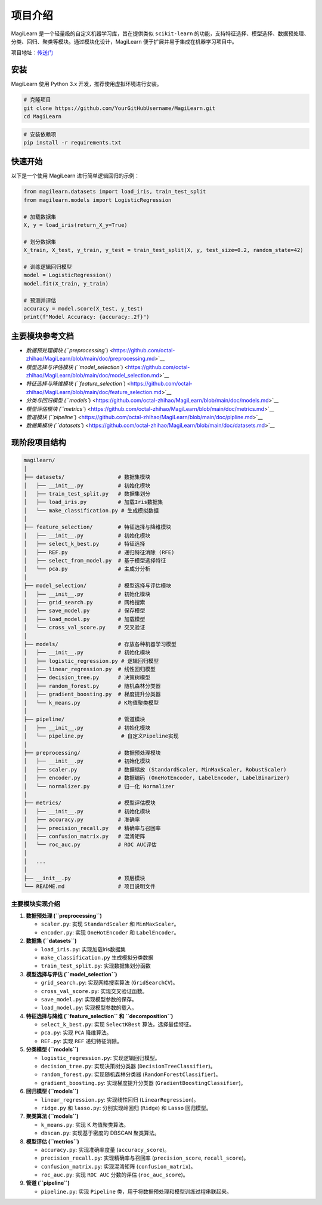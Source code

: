 项目介绍
========

MagiLearn 是一个轻量级的自定义机器学习库，旨在提供类似 ``scikit-learn``
的功能，支持特征选择、模型选择、数据预处理、分类、回归、聚类等模块。通过模块化设计，MagiLearn
便于扩展并易于集成在机器学习项目中。

项目地址：\ `传送门 <https://github.com/octal-zhihao/MagiLearn>`__

安装
----

MagiLearn 使用 Python 3.x 开发，推荐使用虚拟环境进行安装。

.. code:: shell

   # 克隆项目
   git clone https://github.com/YourGitHubUsername/MagiLearn.git
   cd MagiLearn

.. code:: shell

   # 安装依赖项
   pip install -r requirements.txt

快速开始
--------

以下是一个使用 MagiLearn 进行简单逻辑回归的示例：

.. code:: python

   from magilearn.datasets import load_iris, train_test_split
   from magilearn.models import LogisticRegression

   # 加载数据集
   X, y = load_iris(return_X_y=True)

   # 划分数据集
   X_train, X_test, y_train, y_test = train_test_split(X, y, test_size=0.2, random_state=42)

   # 训练逻辑回归模型
   model = LogisticRegression()
   model.fit(X_train, y_train)

   # 预测并评估
   accuracy = model.score(X_test, y_test)
   print(f"Model Accuracy: {accuracy:.2f}")

主要模块参考文档
----------------

-  `数据预处理模块
   (``preprocessing``) <https://github.com/octal-zhihao/MagiLearn/blob/main/doc/preprocessing.md>`__

-  `模型选择与评估模块
   (``model_selection``) <https://github.com/octal-zhihao/MagiLearn/blob/main/doc/model_selection.md>`__

-  `特征选择与降维模块
   (``feature_selection``) <https://github.com/octal-zhihao/MagiLearn/blob/main/doc/feature_selection.md>`__

-  `分类与回归模型
   (``models``) <https://github.com/octal-zhihao/MagiLearn/blob/main/doc/models.md>`__

-  `模型评估模块
   (``metrics``) <https://github.com/octal-zhihao/MagiLearn/blob/main/doc/metrics.md>`__

-  `管道模块
   (``pipeline``) <https://github.com/octal-zhihao/MagiLearn/blob/main/doc/pipline.md>`__

-  `数据集模块
   (``datasets``) <https://github.com/octal-zhihao/MagiLearn/blob/main/doc/datasets.md>`__

现阶段项目结构
--------------

.. code:: shell

   magilearn/
   │
   ├── datasets/                 # 数据集模块
   │   ├── __init__.py           # 初始化模块
   │   ├── train_test_split.py   # 数据集划分
   │   ├── load_iris.py          # 加载Iris数据集
   │   └── make_classification.py # 生成模拟数据
   │
   ├── feature_selection/        # 特征选择与降维模块
   │   ├── __init__.py           # 初始化模块
   │   ├── select_k_best.py      # 特征选择
   │   ├── REF.py                # 递归特征消除 (RFE)
   │   ├── select_from_model.py  # 基于模型选择特征
   │   └── pca.py                # 主成分分析
   │
   ├── model_selection/          # 模型选择与评估模块
   │   ├── __init__.py           # 初始化模块
   │   ├── grid_search.py        # 网格搜索
   │   ├── save_model.py         # 保存模型
   │   ├── load_model.py         # 加载模型
   │   └── cross_val_score.py    # 交叉验证
   │
   ├── models/                   # 存放各种机器学习模型
   │   ├── __init__.py           # 初始化模块
   │   ├── logistic_regression.py # 逻辑回归模型
   │   ├── linear_regression.py  # 线性回归模型
   │   ├── decision_tree.py      # 决策树模型
   │   ├── random_forest.py      # 随机森林分类器
   │   ├── gradient_boosting.py  # 梯度提升分类器
   │   └── k_means.py            # K均值聚类模型
   │
   ├── pipeline/                 # 管道模块
   │   ├── __init__.py           # 初始化模块
   │   └── pipeline.py            # 自定义Pipeline实现
   │
   ├── preprocessing/            # 数据预处理模块
   │   ├── __init__.py           # 初始化模块
   │   ├── scaler.py             # 数据缩放 (StandardScaler, MinMaxScaler, RobustScaler)
   │   ├── encoder.py            # 数据编码 (OneHotEncoder, LabelEncoder, LabelBinarizer)
   │   └── normalizer.py         # 归一化 Normalizer
   │
   ├── metrics/                  # 模型评估模块
   │   ├── __init__.py           # 初始化模块
   │   ├── accuracy.py           # 准确率
   │   ├── precision_recall.py   # 精确率与召回率
   │   ├── confusion_matrix.py   # 混淆矩阵
   │   └── roc_auc.py            # ROC AUC评估
   │
   │   ...
   │   
   ├── __init__.py               # 顶层模块
   └── README.md                 # 项目说明文件

主要模块实现介绍
~~~~~~~~~~~~~~~~

1. **数据预处理 (``preprocessing``)**

   -  ``scaler.py``: 实现 ``StandardScaler`` 和 ``MinMaxScaler``\ 。

   -  ``encoder.py``: 实现 ``OneHotEncoder`` 和 ``LabelEncoder``\ 。

2. **数据集 (``datasets``)**

   -  ``load_iris.py``: 实现加载Iris数据集

   -  ``make_classification.py`` 生成模拟分类数据

   -  ``train_test_split.py``: 实现数据集划分函数

3. **模型选择与评估 (``model_selection``)**

   -  ``grid_search.py``: 实现网格搜索算法 (``GridSearchCV``)。

   -  ``cross_val_score.py``: 实现交叉验证函数。

   -  ``save_model.py``: 实现模型参数的保存。

   -  ``load_model.py``: 实现模型参数的载入。

4. **特征选择与降维 (``feature_selection`` 和 ``decomposition``)**

   -  ``select_k_best.py``: 实现 ``SelectKBest`` 算法，选择最佳特征。

   -  ``pca.py``: 实现 ``PCA`` 降维算法。

   -  ``REF.py``: 实现 ``REF`` 递归特征消除。

5. **分类模型 (``models``)**

   -  ``logistic_regression.py``: 实现逻辑回归模型。

   -  ``decision_tree.py``: 实现决策树分类器
      (``DecisionTreeClassifier``)。

   -  ``random_forest.py``: 实现随机森林分类器
      (``RandomForestClassifier``)。

   -  ``gradient_boosting.py``: 实现梯度提升分类器
      (``GradientBoostingClassifier``)。

6. **回归模型 (``models``)**

   -  ``linear_regression.py``: 实现线性回归 (``LinearRegression``)。

   -  ``ridge.py`` 和 ``lasso.py``: 分别实现岭回归 (``Ridge``) 和
      ``Lasso`` 回归模型。

7. **聚类算法 (``models``)**

   -  ``k_means.py``: 实现 K 均值聚类算法。

   -  ``dbscan.py``: 实现基于密度的 DBSCAN 聚类算法。

8. **模型评估 (``metrics``)**

   -  ``accuracy.py``: 实现准确率度量 (``accuracy_score``)。

   -  ``precision_recall.py``: 实现精确率与召回率 (``precision_score``,
      ``recall_score``)。

   -  ``confusion_matrix.py``: 实现混淆矩阵 (``confusion_matrix``)。

   -  ``roc_auc.py``: 实现 ``ROC AUC`` 分数的评估 (``roc_auc_score``)。

9. **管道 (``pipeline``)**

   -  ``pipeline.py``: 实现 ``Pipeline``
      类，用于将数据预处理和模型训练过程串联起来。
